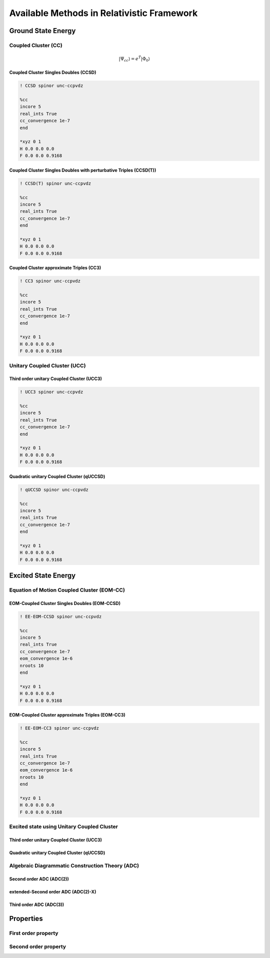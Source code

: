 Available Methods in Relativistic Framework
###########################################

*******************
Ground State Energy
*******************
================================
Coupled Cluster (CC)
================================
.. math::
   |\Psi_{cc} \rangle = e^{\hat{T}} |\Phi_{0} \rangle

Coupled Cluster Singles Doubles (CCSD)
--------------------------------------

.. code-block:: shell 

   ! CCSD spinor unc-ccpvdz

   %cc
   incore 5
   real_ints True
   cc_convergence 1e-7
   end

   *xyz 0 1
   H 0.0 0.0 0.0
   F 0.0 0.0 0.9168

Coupled Cluster Singles Doubles with perturbative Triples (CCSD(T))
-------------------------------------------------------------------

.. code-block:: shell 

   ! CCSD(T) spinor unc-ccpvdz

   %cc
   incore 5
   real_ints True
   cc_convergence 1e-7
   end

   *xyz 0 1
   H 0.0 0.0 0.0
   F 0.0 0.0 0.9168

.. only:: comment
    Coupled Cluster Singles Doubles Triples (CCSDT)
    -----------------------------------------------
    Not Implemented

.. only:: comment
   Coupled Cluster approximate Doubles (CC2)
   -----------------------------------------
Coupled Cluster approximate Triples (CC3)
----------------------------------------

.. code-block:: shell 

   ! CC3 spinor unc-ccpvdz

   %cc
   incore 5
   real_ints True
   cc_convergence 1e-7
   end

   *xyz 0 1
   H 0.0 0.0 0.0
   F 0.0 0.0 0.9168

===================================
Unitary Coupled Cluster (UCC)
===================================
Third order unitary Coupled Cluster (UCC3)
------------------------------------------

.. code-block:: shell 

   ! UCC3 spinor unc-ccpvdz

   %cc
   incore 5
   real_ints True
   cc_convergence 1e-7
   end

   *xyz 0 1
   H 0.0 0.0 0.0
   F 0.0 0.0 0.9168

Quadratic unitary Coupled Cluster (qUCCSD)
------------------------------------------

.. code-block:: shell 

   ! qUCCSD spinor unc-ccpvdz

   %cc
   incore 5
   real_ints True
   cc_convergence 1e-7
   end

   *xyz 0 1
   H 0.0 0.0 0.0
   F 0.0 0.0 0.9168

********************
Excited State Energy
********************
==================================================
Equation of Motion Coupled Cluster (EOM-CC)
==================================================
EOM-Coupled Cluster Singles Doubles (EOM-CCSD)
---------------------------------------------

.. code-block:: shell 

   ! EE-EOM-CCSD spinor unc-ccpvdz

   %cc
   incore 5
   real_ints True
   cc_convergence 1e-7
   eom_convergence 1e-6
   nroots 10
   end

   *xyz 0 1
   H 0.0 0.0 0.0
   F 0.0 0.0 0.9168

.. only:: comment

   EOM-Coupled Cluster approximate Doubles (EOM-CC2)
   ------------------------------------------------
EOM-Coupled Cluster approximate Triples (EOM-CC3)
------------------------------------------------

.. code-block:: shell 

   ! EE-EOM-CC3 spinor unc-ccpvdz

   %cc
   incore 5
   real_ints True
   cc_convergence 1e-7
   eom_convergence 1e-6
   nroots 10
   end

   *xyz 0 1
   H 0.0 0.0 0.0
   F 0.0 0.0 0.9168

===========================================
Excited state using Unitary Coupled Cluster
===========================================
Third order unitary Coupled Cluster (UCC3)
------------------------------------------
Quadratic unitary Coupled Cluster (qUCCSD)
------------------------------------------

================================================
Algebraic Diagrammatic Construction Theory (ADC)
================================================
Second order ADC (ADC(2))
-------------------------
extended-Second order ADC (ADC(2)-X)
------------------------------------
Third order ADC (ADC(3))
----------------------
**********
Properties
**********
=====================
First order property
=====================
=====================
Second order property
=====================
